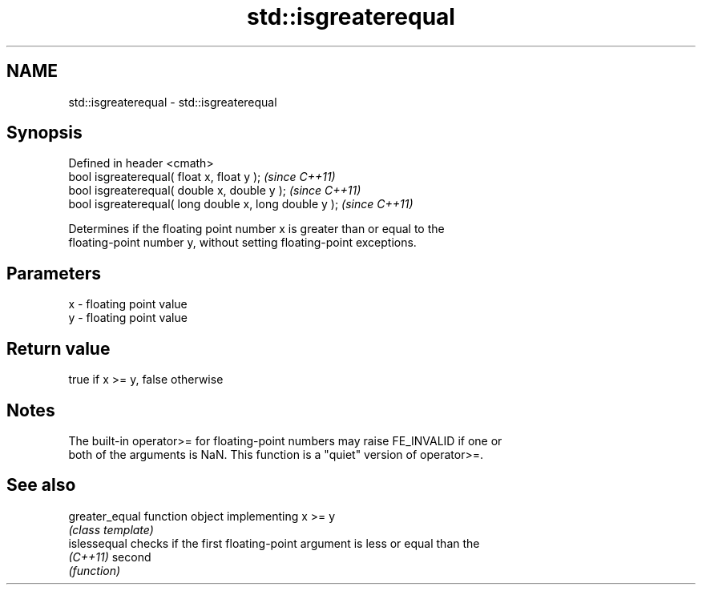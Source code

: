 .TH std::isgreaterequal 3 "Nov 25 2015" "2.0 | http://cppreference.com" "C++ Standard Libary"
.SH NAME
std::isgreaterequal \- std::isgreaterequal

.SH Synopsis
   Defined in header <cmath>
   bool isgreaterequal( float x, float y );              \fI(since C++11)\fP
   bool isgreaterequal( double x, double y );            \fI(since C++11)\fP
   bool isgreaterequal( long double x, long double y );  \fI(since C++11)\fP

   Determines if the floating point number x is greater than or equal to the
   floating-point number y, without setting floating-point exceptions.

.SH Parameters

   x - floating point value
   y - floating point value

.SH Return value

   true if x >= y, false otherwise

.SH Notes

   The built-in operator>= for floating-point numbers may raise FE_INVALID if one or
   both of the arguments is NaN. This function is a "quiet" version of operator>=.

.SH See also

   greater_equal function object implementing x >= y
                 \fI(class template)\fP 
   islessequal   checks if the first floating-point argument is less or equal than the
   \fI(C++11)\fP       second
                 \fI(function)\fP 
